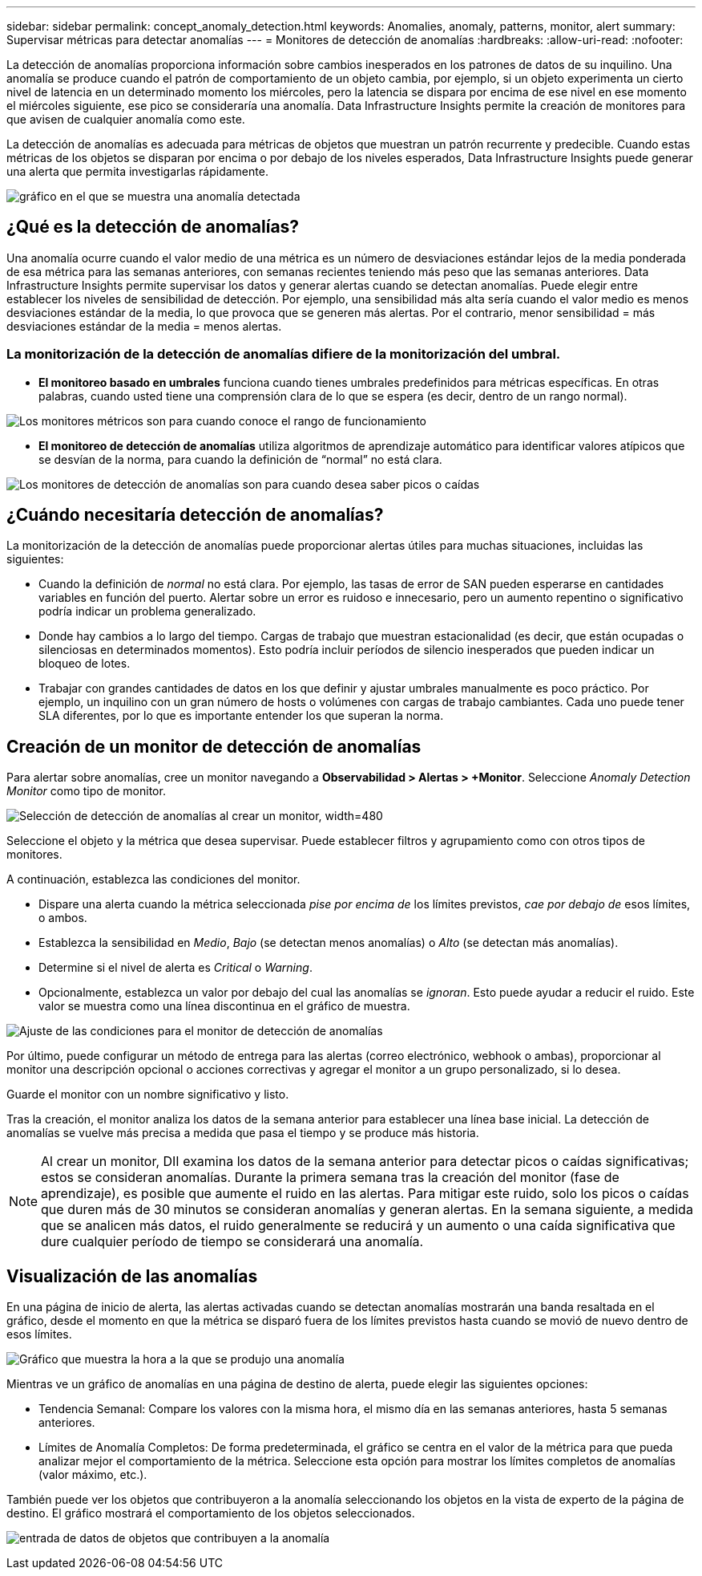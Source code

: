 ---
sidebar: sidebar 
permalink: concept_anomaly_detection.html 
keywords: Anomalies, anomaly, patterns, monitor, alert 
summary: Supervisar métricas para detectar anomalías 
---
= Monitores de detección de anomalías
:hardbreaks:
:allow-uri-read: 
:nofooter: 


[role="lead"]
La detección de anomalías proporciona información sobre cambios inesperados en los patrones de datos de su inquilino. Una anomalía se produce cuando el patrón de comportamiento de un objeto cambia, por ejemplo, si un objeto experimenta un cierto nivel de latencia en un determinado momento los miércoles, pero la latencia se dispara por encima de ese nivel en ese momento el miércoles siguiente, ese pico se consideraría una anomalía. Data Infrastructure Insights permite la creación de monitores para que avisen de cualquier anomalía como este.

La detección de anomalías es adecuada para métricas de objetos que muestran un patrón recurrente y predecible. Cuando estas métricas de los objetos se disparan por encima o por debajo de los niveles esperados, Data Infrastructure Insights puede generar una alerta que permita investigarlas rápidamente.

image:anomaly_detection_expert_view.png["gráfico en el que se muestra una anomalía detectada"]



== ¿Qué es la detección de anomalías?

Una anomalía ocurre cuando el valor medio de una métrica es un número de desviaciones estándar lejos de la media ponderada de esa métrica para las semanas anteriores, con semanas recientes teniendo más peso que las semanas anteriores. Data Infrastructure Insights permite supervisar los datos y generar alertas cuando se detectan anomalías. Puede elegir entre establecer los niveles de sensibilidad de detección. Por ejemplo, una sensibilidad más alta sería cuando el valor medio es menos desviaciones estándar de la media, lo que provoca que se generen más alertas. Por el contrario, menor sensibilidad = más desviaciones estándar de la media = menos alertas.



=== La monitorización de la detección de anomalías difiere de la monitorización del umbral.

* *El monitoreo basado en umbrales* funciona cuando tienes umbrales predefinidos para métricas específicas. En otras palabras, cuando usted tiene una comprensión clara de lo que se espera (es decir, dentro de un rango normal).


image:MetricMonitor_blurb.png["Los monitores métricos son para cuando conoce el rango de funcionamiento"]

* *El monitoreo de detección de anomalías* utiliza algoritmos de aprendizaje automático para identificar valores atípicos que se desvían de la norma, para cuando la definición de “normal” no está clara.


image:ADMonitor_blurb.png["Los monitores de detección de anomalías son para cuando desea saber picos o caídas"]



== ¿Cuándo necesitaría detección de anomalías?

La monitorización de la detección de anomalías puede proporcionar alertas útiles para muchas situaciones, incluidas las siguientes:

* Cuando la definición de _normal_ no está clara. Por ejemplo, las tasas de error de SAN pueden esperarse en cantidades variables en función del puerto. Alertar sobre un error es ruidoso e innecesario, pero un aumento repentino o significativo podría indicar un problema generalizado.
* Donde hay cambios a lo largo del tiempo. Cargas de trabajo que muestran estacionalidad (es decir, que están ocupadas o silenciosas en determinados momentos). Esto podría incluir períodos de silencio inesperados que pueden indicar un bloqueo de lotes.
* Trabajar con grandes cantidades de datos en los que definir y ajustar umbrales manualmente es poco práctico. Por ejemplo, un inquilino con un gran número de hosts o volúmenes con cargas de trabajo cambiantes. Cada uno puede tener SLA diferentes, por lo que es importante entender los que superan la norma.




== Creación de un monitor de detección de anomalías

Para alertar sobre anomalías, cree un monitor navegando a *Observabilidad > Alertas > +Monitor*. Seleccione _Anomaly Detection Monitor_ como tipo de monitor.

image:AnomalyDetectionMonitorChoice.png["Selección de detección de anomalías al crear un monitor, width=480"]

Seleccione el objeto y la métrica que desea supervisar. Puede establecer filtros y agrupamiento como con otros tipos de monitores.

A continuación, establezca las condiciones del monitor.

* Dispare una alerta cuando la métrica seleccionada _pise por encima de_ los límites previstos, _cae por debajo de_ esos límites, o ambos.
* Establezca la sensibilidad en _Medio_, _Bajo_ (se detectan menos anomalías) o _Alto_ (se detectan más anomalías).
* Determine si el nivel de alerta es _Critical_ o _Warning_.
* Opcionalmente, establezca un valor por debajo del cual las anomalías se _ignoran_. Esto puede ayudar a reducir el ruido. Este valor se muestra como una línea discontinua en el gráfico de muestra.


image:AnomalyDetectionMonitorConditions.png["Ajuste de las condiciones para el monitor de detección de anomalías"]

Por último, puede configurar un método de entrega para las alertas (correo electrónico, webhook o ambas), proporcionar al monitor una descripción opcional o acciones correctivas y agregar el monitor a un grupo personalizado, si lo desea.

Guarde el monitor con un nombre significativo y listo.

Tras la creación, el monitor analiza los datos de la semana anterior para establecer una línea base inicial. La detección de anomalías se vuelve más precisa a medida que pasa el tiempo y se produce más historia.


NOTE: Al crear un monitor, DII examina los datos de la semana anterior para detectar picos o caídas significativas; estos se consideran anomalías. Durante la primera semana tras la creación del monitor (fase de aprendizaje), es posible que aumente el ruido en las alertas. Para mitigar este ruido, solo los picos o caídas que duren más de 30 minutos se consideran anomalías y generan alertas. En la semana siguiente, a medida que se analicen más datos, el ruido generalmente se reducirá y un aumento o una caída significativa que dure cualquier período de tiempo se considerará una anomalía.



== Visualización de las anomalías

En una página de inicio de alerta, las alertas activadas cuando se detectan anomalías mostrarán una banda resaltada en el gráfico, desde el momento en que la métrica se disparó fuera de los límites previstos hasta cuando se movió de nuevo dentro de esos límites.

image:Anomaly_Detection_Chart_Example_Expert_View.png["Gráfico que muestra la hora a la que se produjo una anomalía"]

Mientras ve un gráfico de anomalías en una página de destino de alerta, puede elegir las siguientes opciones:

* Tendencia Semanal: Compare los valores con la misma hora, el mismo día en las semanas anteriores, hasta 5 semanas anteriores.
* Límites de Anomalía Completos: De forma predeterminada, el gráfico se centra en el valor de la métrica para que pueda analizar mejor el comportamiento de la métrica. Seleccione esta opción para mostrar los límites completos de anomalías (valor máximo, etc.).


También puede ver los objetos que contribuyeron a la anomalía seleccionando los objetos en la vista de experto de la página de destino. El gráfico mostrará el comportamiento de los objetos seleccionados.

image:Anomaly_Detection_Contributing_Objects.png["entrada de datos de objetos que contribuyen a la anomalía"]
